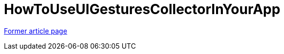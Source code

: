 // 
//     Licensed to the Apache Software Foundation (ASF) under one
//     or more contributor license agreements.  See the NOTICE file
//     distributed with this work for additional information
//     regarding copyright ownership.  The ASF licenses this file
//     to you under the Apache License, Version 2.0 (the
//     "License"); you may not use this file except in compliance
//     with the License.  You may obtain a copy of the License at
// 
//       http://www.apache.org/licenses/LICENSE-2.0
// 
//     Unless required by applicable law or agreed to in writing,
//     software distributed under the License is distributed on an
//     "AS IS" BASIS, WITHOUT WARRANTIES OR CONDITIONS OF ANY
//     KIND, either express or implied.  See the License for the
//     specific language governing permissions and limitations
//     under the License.
//

= HowToUseUIGesturesCollectorInYourApp
:page-layout: wiki
:page-tags: wik
:jbake-status: published
:keywords: Apache NetBeans wiki HowToUseUIGesturesCollectorInYourApp
:description: Apache NetBeans wiki HowToUseUIGesturesCollectorInYourApp
:toc: left
:toc-title:
:page-syntax: true


link:https://web.archive.org/web/20170507115605/wiki.netbeans.org/HowToUseUIGesturesCollectorInYourApp[Former article page]
